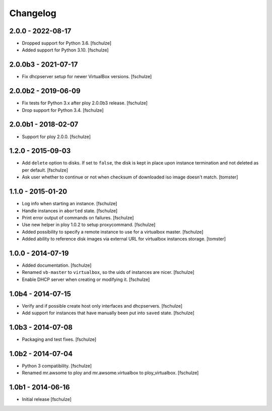 Changelog
=========

2.0.0 - 2022-08-17
------------------

* Dropped support for Python 3.6.
  [fschulze]

* Added support for Python 3.10.
  [fschulze]


2.0.0b3 - 2021-07-17
--------------------

* Fix dhcpserver setup for newer VirtualBox versions.
  [fschulze]


2.0.0b2 - 2019-06-09
--------------------

* Fix tests for Python 3.x after ploy 2.0.0b3 release.
  [fschulze]

* Drop support for Python 3.4.
  [fschulze]


2.0.0b1 - 2018-02-07
--------------------

* Support for ploy 2.0.0.
  [fschulze]


1.2.0 - 2015-09-03
------------------

* Add ``delete`` option to disks. If set to ``false``, the disk is kept in
  place upon instance termination and not deleted as per default.
  [fschulze]

* Ask user whether to continue or not when checksum of downloaded iso image
  doesn't match.
  [tomster]


1.1.0 - 2015-01-20
------------------

* Log info when starting an instance.
  [fschulze]

* Handle instances in ``aborted`` state.
  [fschulze]

* Print error output of commands on failures.
  [fschulze]

* Use new helper in ploy 1.0.2 to setup proxycommand.
  [fschulze]

* Added possibility to specify a remote instance to use for a virtualbox master.
  [fschulze]

* Added ability to reference disk images via external URL for virtualbox instances storage.
  [tomster]


1.0.0 - 2014-07-19
------------------

* Added documentation.
  [fschulze]

* Renamed ``vb-master`` to ``virtualbox``, so the uids of instances are nicer.
  [fschulze]

* Enable DHCP server when creating or modifying it.
  [fschulze]


1.0b4 - 2014-07-15
------------------

* Verify and if possible create host only interfaces and dhcpservers.
  [fschulze]

* Add support for instances that have manually been put into ``saved`` state.
  [fschulze]


1.0b3 - 2014-07-08
------------------

* Packaging and test fixes.
  [fschulze]


1.0b2 - 2014-07-04
------------------

* Python 3 compatibility.
  [fschulze]

* Renamed mr.awsome to ploy and mr.awsome.virtualbox to ploy_virtualbox.
  [fschulze]


1.0b1 - 2014-06-16
------------------

* Initial release
  [fschulze]
